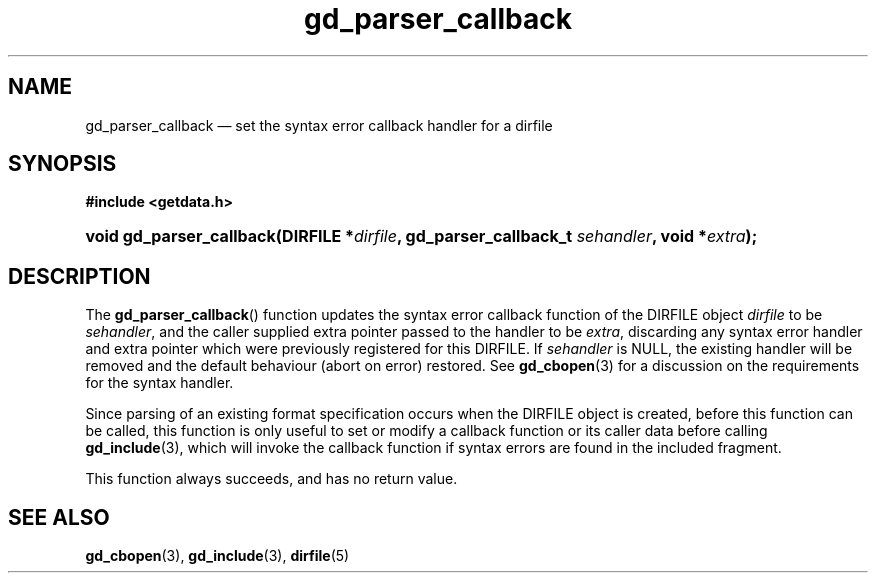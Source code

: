 .\" gd_parser_callback.3.  The gd_parser_callback man page.
.\"
.\" Copyright (C) 2008, 2009, 2010 D. V. Wiebe
.\"
.\""""""""""""""""""""""""""""""""""""""""""""""""""""""""""""""""""""""""
.\"
.\" This file is part of the GetData project.
.\"
.\" Permission is granted to copy, distribute and/or modify this document
.\" under the terms of the GNU Free Documentation License, Version 1.2 or
.\" any later version published by the Free Software Foundation; with no
.\" Invariant Sections, with no Front-Cover Texts, and with no Back-Cover
.\" Texts.  A copy of the license is included in the `COPYING.DOC' file
.\" as part of this distribution.
.\"
.TH gd_parser_callback 3 "17 September 2010" "Version 0.7.0" "GETDATA"
.SH NAME
gd_parser_callback \(em set the syntax error callback handler for a dirfile
.SH SYNOPSIS
.B #include <getdata.h>
.HP
.nh
.ad l
.BI "void gd_parser_callback(DIRFILE *" dirfile ", gd_parser_callback_t"
.IB sehandler ", void *" extra );
.hy
.ad n
.SH DESCRIPTION
The
.BR gd_parser_callback ()
function updates the syntax error callback function of the DIRFILE object
.I dirfile
to be
.IR sehandler ,
and the caller supplied extra pointer passed to the handler to be
.IR extra ,
discarding any syntax error handler and extra pointer which were previously
registered for this DIRFILE.  If
.I sehandler
is NULL, the existing handler will be removed and the default behaviour (abort
on error) restored.  See
.BR gd_cbopen (3)
for a discussion on the requirements for the syntax handler.

Since parsing of an existing format specification occurs when the DIRFILE object
is created, before this function can be called, this function is only useful to
set or modify a callback function or its caller data before calling
.BR gd_include (3),
which will invoke the callback function if syntax errors are found in the
included fragment.

This function always succeeds, and has no return value.

.SH SEE ALSO
.BR gd_cbopen (3),
.BR gd_include (3),
.BR dirfile (5)
